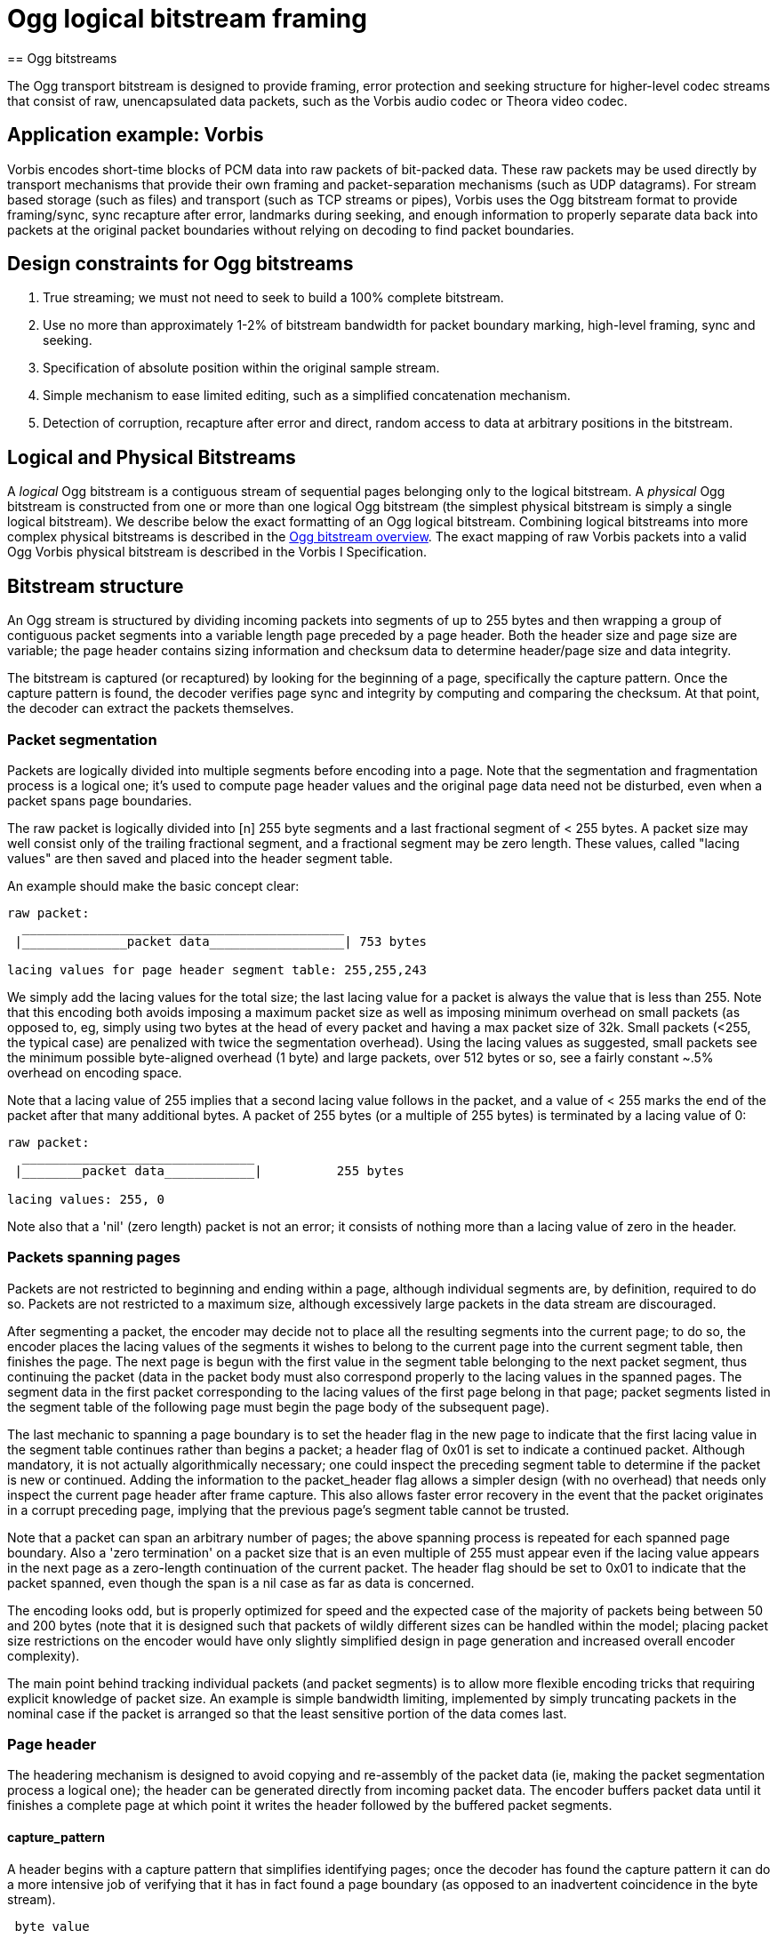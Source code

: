 = Ogg logical bitstream framing
== Ogg bitstreams

The Ogg transport bitstream is designed to provide framing, error protection and seeking structure for higher-level codec streams that consist of raw, unencapsulated data packets, such as the Vorbis audio codec or Theora video codec.

== Application example: Vorbis

Vorbis encodes short-time blocks of PCM data into raw packets of bit-packed data. These raw packets may be used directly by transport mechanisms that provide their own framing and packet-separation mechanisms (such as UDP datagrams). For stream based storage (such as files) and transport (such as TCP streams or pipes), Vorbis uses the Ogg bitstream format to provide framing/sync, sync recapture after error, landmarks during seeking, and enough information to properly separate data back into packets at the original packet boundaries without relying on decoding to find packet boundaries.

== Design constraints for Ogg bitstreams

1. True streaming; we must not need to seek to build a 100% complete bitstream.
2. Use no more than approximately 1-2% of bitstream bandwidth for packet boundary marking, high-level framing, sync and seeking.
3. Specification of absolute position within the original sample stream.
4. Simple mechanism to ease limited editing, such as a simplified concatenation mechanism.
5. Detection of corruption, recapture after error and direct, random access to data at arbitrary positions in the bitstream.

== Logical and Physical Bitstreams

A _logical_ Ogg bitstream is a contiguous stream of sequential pages belonging only to the logical bitstream. A _physical_ Ogg bitstream is constructed from one or more than one logical Ogg bitstream (the simplest physical bitstream is simply a single logical bitstream). We describe below the exact formatting of an Ogg logical bitstream. Combining logical bitstreams into more complex physical bitstreams is described in the <<oggstream.adoc#, Ogg bitstream overview>>. The exact mapping of raw Vorbis packets into a valid Ogg Vorbis physical bitstream is described in the Vorbis I Specification.

== Bitstream structure

An Ogg stream is structured by dividing incoming packets into segments of up to 255 bytes and then wrapping a group of contiguous packet segments into a variable length page preceded by a page header. Both the header size and page size are variable; the page header contains sizing information and checksum data to determine header/page size and data integrity.

The bitstream is captured (or recaptured) by looking for the beginning of a page, specifically the capture pattern. Once the capture pattern is found, the decoder verifies page sync and integrity by computing and comparing the checksum. At that point, the decoder can extract the packets themselves.

=== Packet segmentation

Packets are logically divided into multiple segments before encoding into a page. Note that the segmentation and fragmentation process is a logical one; it's used to compute page header values and the original page data need not be disturbed, even when a packet spans page boundaries.

The raw packet is logically divided into [n] 255 byte segments and a last fractional segment of < 255 bytes. A packet size may well consist only of the trailing fractional segment, and a fractional segment may be zero length. These values, called "lacing values" are then saved and placed into the header segment table.

An example should make the basic concept clear:

----
raw packet:
  ___________________________________________
 |______________packet data__________________| 753 bytes

lacing values for page header segment table: 255,255,243
----

We simply add the lacing values for the total size; the last lacing value for a packet is always the value that is less than 255. Note that this encoding both avoids imposing a maximum packet size as well as imposing minimum overhead on small packets (as opposed to, eg, simply using two bytes at the head of every packet and having a max packet size of 32k. Small packets (<255, the typical case) are penalized with twice the segmentation overhead). Using the lacing values as suggested, small packets see the minimum possible byte-aligned overhead (1 byte) and large packets, over 512 bytes or so, see a fairly constant ~.5% overhead on encoding space.

Note that a lacing value of 255 implies that a second lacing value follows in the packet, and a value of < 255 marks the end of the packet after that many additional bytes. A packet of 255 bytes (or a multiple of 255 bytes) is terminated by a lacing value of 0:

----
raw packet:
  _______________________________
 |________packet data____________|          255 bytes

lacing values: 255, 0
----

Note also that a 'nil' (zero length) packet is not an error; it consists of nothing more than a lacing value of zero in the header.

=== Packets spanning pages

Packets are not restricted to beginning and ending within a page, although individual segments are, by definition, required to do so. Packets are not restricted to a maximum size, although excessively large packets in the data stream are discouraged.

After segmenting a packet, the encoder may decide not to place all the resulting segments into the current page; to do so, the encoder places the lacing values of the segments it wishes to belong to the current page into the current segment table, then finishes the page. The next page is begun with the first value in the segment table belonging to the next packet segment, thus continuing the packet (data in the packet body must also correspond properly to the lacing values in the spanned pages. The segment data in the first packet corresponding to the lacing values of the first page belong in that page; packet segments listed in the segment table of the following page must begin the page body of the subsequent page).

The last mechanic to spanning a page boundary is to set the header flag in the new page to indicate that the first lacing value in the segment table continues rather than begins a packet; a header flag of 0x01 is set to indicate a continued packet. Although mandatory, it is not actually algorithmically necessary; one could inspect the preceding segment table to determine if the packet is new or continued. Adding the information to the packet_header flag allows a simpler design (with no overhead) that needs only inspect the current page header after frame capture. This also allows faster error recovery in the event that the packet originates in a corrupt preceding page, implying that the previous page's segment table cannot be trusted.

Note that a packet can span an arbitrary number of pages; the above spanning process is repeated for each spanned page boundary. Also a 'zero termination' on a packet size that is an even multiple of 255 must appear even if the lacing value appears in the next page as a zero-length continuation of the current packet. The header flag should be set to 0x01 to indicate that the packet spanned, even though the span is a nil case as far as data is concerned.

The encoding looks odd, but is properly optimized for speed and the expected case of the majority of packets being between 50 and 200 bytes (note that it is designed such that packets of wildly different sizes can be handled within the model; placing packet size restrictions on the encoder would have only slightly simplified design in page generation and increased overall encoder complexity).

The main point behind tracking individual packets (and packet segments) is to allow more flexible encoding tricks that requiring explicit knowledge of packet size. An example is simple bandwidth limiting, implemented by simply truncating packets in the nominal case if the packet is arranged so that the least sensitive portion of the data comes last.

=== Page header

The headering mechanism is designed to avoid copying and re-assembly of the packet data (ie, making the packet segmentation process a logical one); the header can be generated directly from incoming packet data. The encoder buffers packet data until it finishes a complete page at which point it writes the header followed by the buffered packet segments.

==== capture_pattern

A header begins with a capture pattern that simplifies identifying pages; once the decoder has found the capture pattern it can do a more intensive job of verifying that it has in fact found a page boundary (as opposed to an inadvertent coincidence in the byte stream).

----
 byte value

  0  0x4f 'O'
  1  0x67 'g'
  2  0x67 'g'
  3  0x53 'S'  
----
  
==== stream_structure_version

The capture pattern is followed by the stream structure revision:

----
 byte value

  4  0x00
----

==== header_type_flag

The header type flag identifies this page's context in the bitstream:

----
 byte value

  5  bitflags: 0x01: unset = fresh packet
	               set = continued packet
	       0x02: unset = not first page of logical bitstream
                       set = first page of logical bitstream (bos)
	       0x04: unset = not last page of logical bitstream
                       set = last page of logical bitstream (eos)
----

==== absolute granule position

(This is packed in the same way the rest of Ogg data is packed; LSb of LSB first. Note that the 'position' data specifies a 'sample' number (eg, in a CD quality sample is four octets, 16 bits for left and 16 bits for right; in video it would likely be the frame number. It is up to the specific codec in use to define the semantic meaning of the granule position value). The position specified is the total samples encoded after including all packets finished on this page (packets begun on this page but continuing on to the next page do not count). The rationale here is that the position specified in the frame header of the last page tells how long the data coded by the bitstream is. A truncated stream will still return the proper number of samples that can be decoded fully.

A special value of '-1' (in two's complement) indicates that no packets finish on this page.

----
 byte value

  6  0xXX LSB
  7  0xXX
  8  0xXX
  9  0xXX
 10  0xXX
 11  0xXX
 12  0xXX
 13  0xXX MSB
----

==== stream serial number

Ogg allows for separate logical bitstreams to be mixed at page granularity in a physical bitstream. The most common case would be sequential arrangement, but it is possible to interleave pages for two separate bitstreams to be decoded concurrently. The serial number is the means by which pages physical pages are associated with a particular logical stream. Each logical stream must have a unique serial number within a physical stream:

----
 byte value

 14  0xXX LSB
 15  0xXX
 16  0xXX
 17  0xXX MSB
----

==== page sequence no

Page counter; lets us know if a page is lost (useful where packets span page boundaries).

----
 byte value

 18  0xXX LSB
 19  0xXX
 20  0xXX
 21  0xXX MSB
----

==== page checksum

32 bit CRC value (direct algorithm, initial val and final XOR = 0, generator polynomial=0x04c11db7). The value is computed over the entire header (with the CRC field in the header set to zero) and then continued over the page. The CRC field is then filled with the computed value.

(A thorough discussion of CRC algorithms can be found in http://www.ross.net/crc/download/crc_v3.txt["A Painless Guide to CRC Error Detection Algorithms"] by Ross Williams ross@ross.net.)

----
 byte value

 22  0xXX LSB
 23  0xXX
 24  0xXX
 25  0xXX MSB
----

==== page_segments

The number of segment entries to appear in the segment table. The maximum number of 255 segments (255 bytes each) sets the maximum possible physical page size at 65307 bytes or just under 64kB (thus we know that a header corrupted so as destroy sizing/alignment information will not cause a runaway bitstream. We'll read in the page according to the corrupted size information that's guaranteed to be a reasonable size regardless, notice the checksum mismatch, drop sync and then look for recapture).

----
 byte value

 26 0x00-0xff (0-255)
----
 
==== segment_table (containing packet lacing values)

The lacing values for each packet segment physically appearing in this page are listed in contiguous order.

----
 byte value

 27 0x00-0xff (0-255)
 [...]
 n  0x00-0xff (0-255, n=page_segments+26)
----
 
Total page size is calculated directly from the known header size and lacing values in the segment table. Packet data segments follow immediately after the header.

Page headers typically impose a flat .25-.5% space overhead assuming nominal ~8k page sizes. The segmentation table needed for exact packet recovery in the streaming layer adds approximately .5-1% nominal assuming expected encoder behavior in the 44.1kHz, 128kbps stereo encodings.
